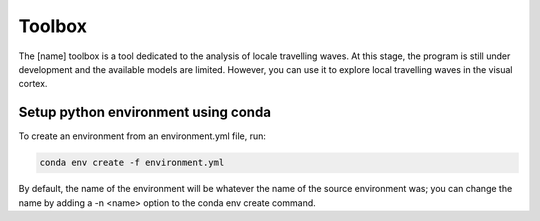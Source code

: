 =======
Toolbox
=======

The [name] toolbox is a tool dedicated to the analysis of locale travelling waves.
At this stage, the program is still under development and the available models are limited.
However, you can use it to explore local travelling waves in the visual cortex.


Setup python environment using conda
------------------------------------
To create an environment from an environment.yml file, run:

.. code-block:: shell

    conda env create -f environment.yml

By default, the name of the environment will be whatever the name of the source environment was; you can change the name by adding a -n <name> option to the conda env create command.